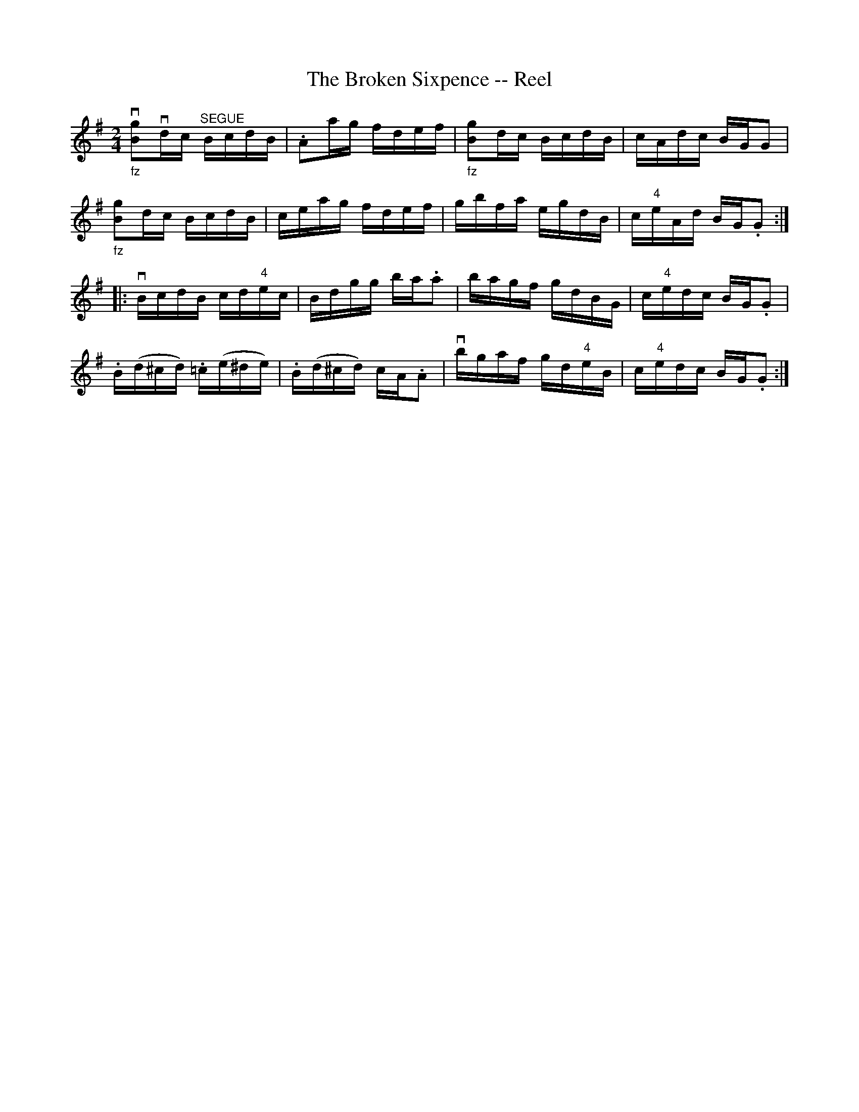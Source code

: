 X:1
T:The Broken Sixpence -- Reel
R:reel
B:Ryan's Mammoth Collection
N: 394
Z: Contributed by Ray Davies,  ray:davies99.freeserve.co.uk
M:2/4
L:1/16
K:G
"_fz"v[B2g2]vdc "^SEGUE"BcdB | .A2ag fdef | \
"_fz"[B2g2]dc BcdB | cAdc BGG2 |
"_fz"[B2g2]dc BcdB | ceag fdef | gbfa egdB | c"4"eAd BG.G2 :|
|:vBcdB cd"4"ec | Bdgg ba.a2 | bagf gdBG | c"4"edc BG.G2 |
.B(d^cd) .=c(e^de) | .B(d^cd) cA.A2 | vbgaf gd"4"eB | \
c"4"edc BG.G2 :|

